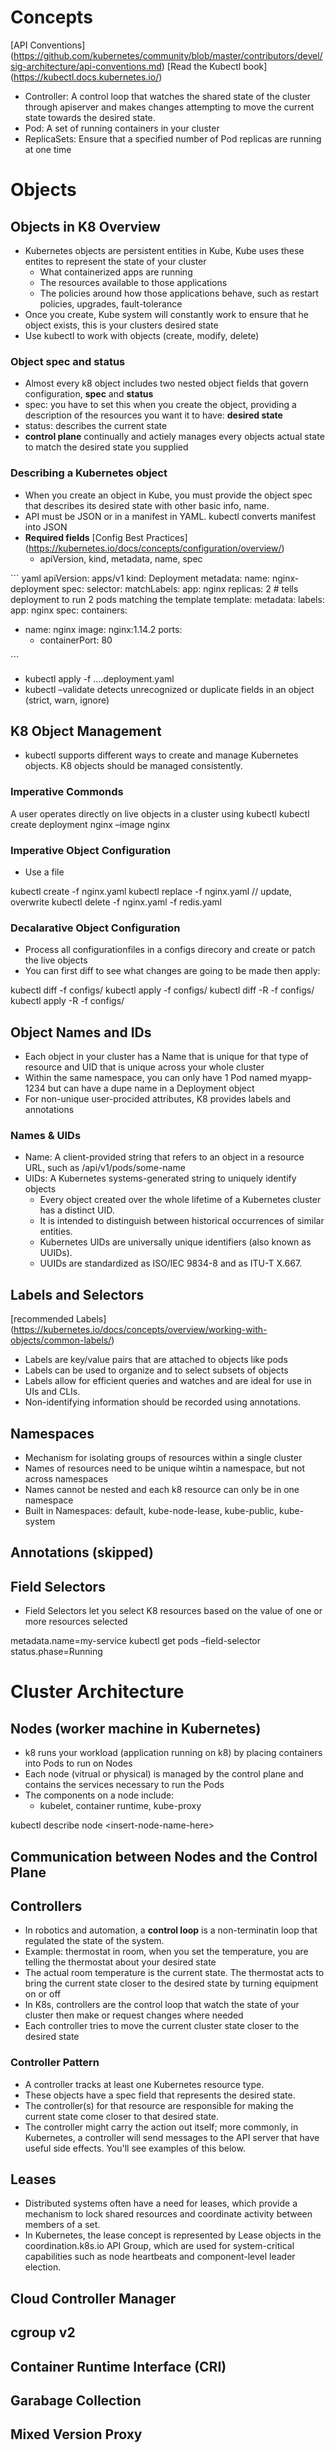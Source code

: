 # Kubernetes K8

* Concepts
[API Conventions](https://github.com/kubernetes/community/blob/master/contributors/devel/sig-architecture/api-conventions.md)
[Read the Kubectl book](https://kubectl.docs.kubernetes.io/)
- Controller: A control loop that watches the shared state of the cluster through apiserver and makes changes attempting to move the current state towards the desired state.
- Pod: A set of running containers in your cluster
- ReplicaSets: Ensure that a specified number of Pod replicas are running at one time
* Objects
** Objects in K8 Overview
- Kubernetes objects are persistent entities in Kube, Kube uses these entites to represent the state of your cluster
  - What containerized apps are running
  - The resources available to those applications
  - The policies around how those applications behave, such as restart policies, upgrades, fault-tolerance
- Once you create, Kube system will constantly work to ensure that he object exists, this is your clusters desired state
- Use kubectl to work with objects (create, modify, delete)
*** Object spec and status
- Almost every k8 object includes two nested object fields that govern configuration, **spec** and **status**
- spec: you have to set this when you create the object, providing a description of the resources you want it to have: **desired state**
- status: describes the current state
- **control plane** continually and actiely manages every objects actual state to match the desired state you supplied
*** Describing a Kubernetes object
- When you create an object in Kube, you must provide the object spec that describes its desired state with other basic info, name.
- API must be JSON or in a manifest in YAML. kubectl converts manifest into JSON
- **Required fields**  [Config Best Practices](https://kubernetes.io/docs/concepts/configuration/overview/)
  - apiVersion, kind, metadata, name, spec
``` yaml
apiVersion: apps/v1
kind: Deployment
metadata:
  name: nginx-deployment
spec:
  selector:
    matchLabels:
      app: nginx
  replicas: 2 # tells deployment to run 2 pods matching the template
  template:
    metadata:
      labels:
        app: nginx
    spec:
      containers:
      - name: nginx
        image: nginx:1.14.2
        ports:
        - containerPort: 80

```
- kubectl apply -f ....deployment.yaml
- kubectl --validate detects unrecognized or duplicate fields in an object (strict, warn, ignore)
** K8 Object Management
- kubectl supports different ways to create and manage Kubernetes objects. K8 objects should be managed consistently.
*** Imperative Commonds
A user operates directly on live objects in a cluster using kubectl
kubectl create deployment nginx --image nginx
*** Imperative Object Configuration
- Use a file
kubectl create -f nginx.yaml
kubectl replace -f nginx.yaml // update, overwrite
kubectl delete -f nginx.yaml -f redis.yaml
*** Decalarative Object Configuration
- Process all configurationfiles in a configs direcory and create or patch the live objects
- You can first diff to see what changes are going to be made then apply:
kubectl diff -f configs/
kubectl apply -f configs/
kubectl diff -R -f configs/
kubectl apply -R -f configs/
** Object Names and IDs
- Each object in your cluster has a Name that is unique for that type of resource and UID that is unique across your whole cluster
- Within the same namespace, you can only have 1 Pod named myapp-1234 but can have a dupe name in a Deployment object
- For non-unique user-procided attributes, K8 provides labels and annotations
*** Names & UIDs
- Name: A client-provided string that refers to an object in a resource URL, such as /api/v1/pods/some-name
- UIDs: A Kubernetes systems-generated string to uniquely identify objects
  - Every object created over the whole lifetime of a Kubernetes cluster has a distinct UID.
  - It is intended to distinguish between historical occurrences of similar entities.
  - Kubernetes UIDs are universally unique identifiers (also known as UUIDs).
  - UUIDs are standardized as ISO/IEC 9834-8 and as ITU-T X.667.

** Labels and Selectors
[recommended Labels](https://kubernetes.io/docs/concepts/overview/working-with-objects/common-labels/)
- Labels are key/value pairs that are attached to objects like pods
- Labels can be used to organize and to select subsets of objects
- Labels allow for efficient queries and watches and are ideal for use in UIs and CLIs.
- Non-identifying information should be recorded using annotations.

** Namespaces
- Mechanism for isolating groups of resources within a single cluster
- Names of resources need to be unique wihtin a namespace, but not across namespaces
- Names cannot be nested and each k8 resource can only be in one namespace
- Built in Namespaces: default, kube-node-lease, kube-public, kube-system
** Annotations (skipped)
** Field Selectors
- Field Selectors let you select K8 resources based on the value of one or more resources selected
metadata.name=my-service
kubectl get pods --field-selector status.phase=Running

* Cluster Architecture
** Nodes (worker machine in Kubernetes)
- k8 runs your workload (application running on k8) by placing containers into Pods to run on Nodes
- Each node (vitrual or physical) is managed by the control plane and contains the services necessary to run the Pods
- The components on a node include:
  - kubelet, container runtime, kube-proxy
kubectl describe node <insert-node-name-here>
** Communication between Nodes and the Control Plane
** Controllers
- In robotics and automation, a **control loop** is a non-terminatin loop that regulated the state of the system.
- Example: thermostat in room, when you set the temperature, you are telling the thermostat about your desired state
- The actual room temperature is the current state. The thermostat acts to bring the current state closer to the desired state by turning equipment on or off
- In K8s, controllers are the control loop that watch the state of your cluster then make or request changes where needed
- Each controller tries to move the current cluster state closer to the desired state
*** Controller Pattern
- A controller tracks at least one Kubernetes resource type.
- These objects have a spec field that represents the desired state.
- The controller(s) for that resource are responsible for making the current state come closer to that desired state.
- The controller might carry the action out itself; more commonly, in Kubernetes, a controller will send messages to the API server that have useful side effects. You'll see examples of this below.
** Leases
- Distributed systems often have a need for leases, which provide a mechanism to lock shared resources and coordinate activity between members of a set.
- In Kubernetes, the lease concept is represented by Lease objects in the coordination.k8s.io API Group, which are used for system-critical capabilities such as node heartbeats and component-level leader election.

** Cloud Controller Manager
** cgroup v2
** Container Runtime Interface (CRI)
** Garabage Collection
** Mixed Version Proxy
* Containers (pod represents a set of running containers)
- Technology for packaging an application along with it runtime dependencies
- Each container that you run is repeatable; the standardization from having dependencies included means that you get the same behavior wherever you run it.
- Containers decouple applications from the underlying host infrastructure. This makes deployment easier in different cloud or OS environments.
- Each node in a Kubernetes cluster runs the containers that form the Pods assigned to that node.
- Containers in a Pod are co-located and co-scheduled to run on the same node.
- A container image is a ready-to-run software package containing everything needed to run an application: the code and any runtime it requires, application and system libraries, and default values for any essential settings.
- Containers are intended to be stateless and immutable: you should not change the code of a container that is already running.
- If you have a containerized application and want to make changes, the correct process is to build a new image that includes the change, then recreate the container to start from the updated image.
* Workloads (a application running on k8s)
- Use workload resources that manage a set of pods on your behalf - built in workload resources
  - Deployment and ReplicaSet
  - StatefulSet and PersistentVolume
  - DaemonSet
  - Job and Cronjob
- A workload is an application running on Kubernetes.
- Whether your workload is a single component or several that work together, on Kubernetes you run it inside a set of pods.
- In Kubernetes, a Pod represents a set of running containers on your cluster.
** Pods
- Pods are the smallest deployable units of computing that you can create and manage in Kubernetes.
- A Pod (as in a pod of whales or pea pod) is a group of one or more containers, with shared storage and network resources, and a specification for how to run the containers.
- A Pod's contents are always co-located and co-scheduled, and run in a shared context.
- A Pod models an application-specific "logical host": it contains one or more application containers which are relatively tightly coupled. In non-cloud contexts, applications executed on the same physical or virtual machine are analogous to cloud applications executed on the same logical host.
- As well as application containers, a Pod can contain init containers that run during Pod startup.
- You can also inject ephemeral containers for debugging a running Pod.


** Deployments
[Writing a Deployment Spec](https://kubernetes.io/docs/concepts/workloads/controllers/deployment/#writing-a-deployment-spec)
- Deployment manages a set of Pods to run an application workload, usually one that doesn't maintain state.
- A Deployment provides declarative updates for Pods and ReplicaSets
- You describe a desired state in a Deployment and a Deployment Controller changes the actual state to the desired state at a controlled rate
- Use Cases: Create a Deployment to rollout a ReplicaSet, Declare the new state of the Pods, Rollback to an earlier Deplooyment Revision
  Scale up the Deployment to facilitate more load, ...
kubectl apply -f https://k8s.io/examples/controllers/nginx-deployment.yaml

** ReplicaSet
- A ReplicaSet's purpose is to maintain a stable set of replica Pods running at any given time.
- Usually, you define a Deployment and let that Deployment manage ReplicaSets automatically.
- As such, it is often used to guarantee the availability of a specified number of identical Pods.


** StatefulSet

** DaemonSet

* Services, Load Balancing, and Networking
The k8s network model
- Each pod in a cluster gets its own unique cluser-wide IP address
- A pod network handles communication between pods
- A Service API lets your provide long lived IP address or hostname for a service implemented by one or more backened pods
- Gateway API allows you to make Services accessible to clients outside the cluster
** Service
Expose an application running in your cluster behind a single outward-facing endpoint. Helps you expose groups of Pods over a network
- in k8s, a Service is a method for exposing a network application that is running as one or more Pods in your cluster
- Key Aim of Services: you don't need to modify your existing application to use unfamiliar service discovery mechanism
- Allows Frontend to connect/use Backend without have to track IPs since Pods are ephemeral
- The Service abstracts enables decoupling, frontend clients should not be aware of backend changes.
- If your workload speaks HTTP, you might chose to use an Ingress to control how web traffic reaches that workload
- The set of Pods targeted by a Service is usually determined by a selector that you define

** Ingress (is frozen, new features are being added to Gateway API)
Make your HTTP (or HTTPS) network service available using a protocol-aware configuration mechanism, that understands web concepts like URIs, hostnames, paths, and more.
The Ingress concept lets you map traffic to different backends based on rules you define via the Kubernetes API.

** Gateway API
Gateway API is a family of API kinds that provide dynamic infrastructure provisioning and advanced traffic routing.
HTTPRoute

* Storage (ways to provide both long-term and temporary storage to Pods in your cluster)
** Volumes
The Kubernetes volume abstraction solves the below problems, Persistent Volumnes exist beyond the lifetime of a pod
- On-disk files in a container are ephemeral, which presents some problems for non-trivial applications when running in containers.
- One problem occurs when a container crashes or is stopped.
- Container state is not saved so all of the files that were created or modified during the lifetime of the container are lost.
- During a crash, kubelet restarts the container with a clean state.
- Another problem occurs when multiple containers are running in a Pod and need to share files.
- It can be challenging to setup and access a shared filesystem across all of the containers.

At its core, a volume is a directroy, possbily with some data in it, which is accessible to the container in the a pod.

** Persistent Volumes
- Managing storage is a distinct problem from managing compute instances.
- The PersistentVolume subsystem provides an API for users and administrators that abstracts details of how storage is provided from how it is consumed.
- To do this, we introduce two new API resources: PersistentVolume and PersistentVolumeClaim.
- A PersistentVolume (PV) is a piece of storage in the cluster that has been provisioned by an administrator or dynamically provisioned using Storage Classes.
- It is a resource in the cluster just like a node is a cluster resource. PVs are volume plugins like Volumes, but have a lifecycle independent of any individual Pod that uses the PV.
- This API object captures the details of the implementation of the storage, be that NFS, iSCSI, or a cloud-provider-specific storage system.

- A PersistentVolumeClaim (PVC) is a request for storage by a user.
- It is similar to a Pod. Pods consume node resources and PVCs consume PV resources.
- Pods can request specific levels of resources (CPU and Memory).
- Claims can request specific size and access modes (e.g., they can be mounted ReadWriteOnce, ReadOnlyMany, ReadWriteMany, or ReadWriteOncePod, see AccessModes).

* Configuration
* Security
* Policies
* Scheduling, Preemption and Eviction
* Clutser Admin

